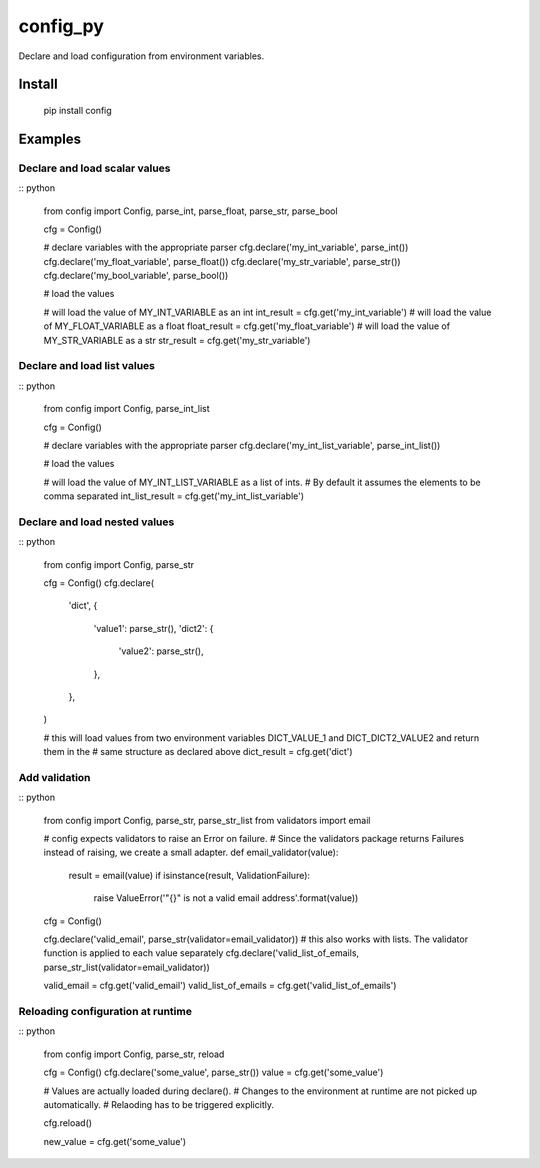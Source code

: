 config_py
=========

Declare and load configuration from environment variables.


Install
-------

   pip install config


Examples
--------


Declare and load scalar values
^^^^^^^^^^^^^^^^^^^^^^^^^^^^^^

:: python

   from config import Config, parse_int, parse_float, parse_str, parse_bool

   cfg = Config()

   # declare variables with the appropriate parser
   cfg.declare('my_int_variable', parse_int())
   cfg.declare('my_float_variable', parse_float())
   cfg.declare('my_str_variable', parse_str())
   cfg.declare('my_bool_variable', parse_bool())

   # load the values

   # will load the value of MY_INT_VARIABLE as an int
   int_result = cfg.get('my_int_variable')
   # will load the value of MY_FLOAT_VARIABLE as a float
   float_result  = cfg.get('my_float_variable')
   # will load the value of MY_STR_VARIABLE as a str
   str_result = cfg.get('my_str_variable')


Declare and load list values
^^^^^^^^^^^^^^^^^^^^^^^^^^^^

:: python

   from config import Config, parse_int_list

   cfg = Config()

   # declare variables with the appropriate parser
   cfg.declare('my_int_list_variable', parse_int_list())

   # load the values

   # will load the value of MY_INT_LIST_VARIABLE as a list of ints.
   # By default it assumes the elements to be comma separated
   int_list_result = cfg.get('my_int_list_variable')


Declare and load nested values
^^^^^^^^^^^^^^^^^^^^^^^^^^^^^^

:: python

   from config import Config, parse_str

   cfg = Config()
   cfg.declare(
       'dict',
       {
          'value1': parse_str(),
          'dict2': {
              'value2': parse_str(),
          },
       },
   )

   # this will load values from two environment variables DICT_VALUE_1 and DICT_DICT2_VALUE2 and return them in the
   # same structure as declared above
   dict_result = cfg.get('dict')


Add validation
^^^^^^^^^^^^^^

:: python

   from config import Config, parse_str, parse_str_list
   from validators import email

   # config expects validators to raise an Error on failure.
   # Since the validators package returns Failures instead of raising, we create a small adapter.
   def email_validator(value):
       result = email(value)
       if isinstance(result, ValidationFailure):
           raise ValueError('"{}" is not a valid email address'.format(value))

   cfg = Config()

   cfg.declare('valid_email', parse_str(validator=email_validator))
   # this also works with lists. The validator function is applied to each value separately
   cfg.declare('valid_list_of_emails, parse_str_list(validator=email_validator))

   valid_email = cfg.get('valid_email')
   valid_list_of_emails = cfg.get('valid_list_of_emails')


Reloading configuration at runtime
^^^^^^^^^^^^^^^^^^^^^^^^^^^^^^^^^^

:: python

   from config import Config, parse_str, reload

   cfg = Config()
   cfg.declare('some_value', parse_str())
   value = cfg.get('some_value')

   # Values are actually loaded during declare().
   # Changes to the environment at runtime are not picked up automatically.
   # Relaoding has to be triggered explicitly.

   cfg.reload()

   new_value = cfg.get('some_value')
